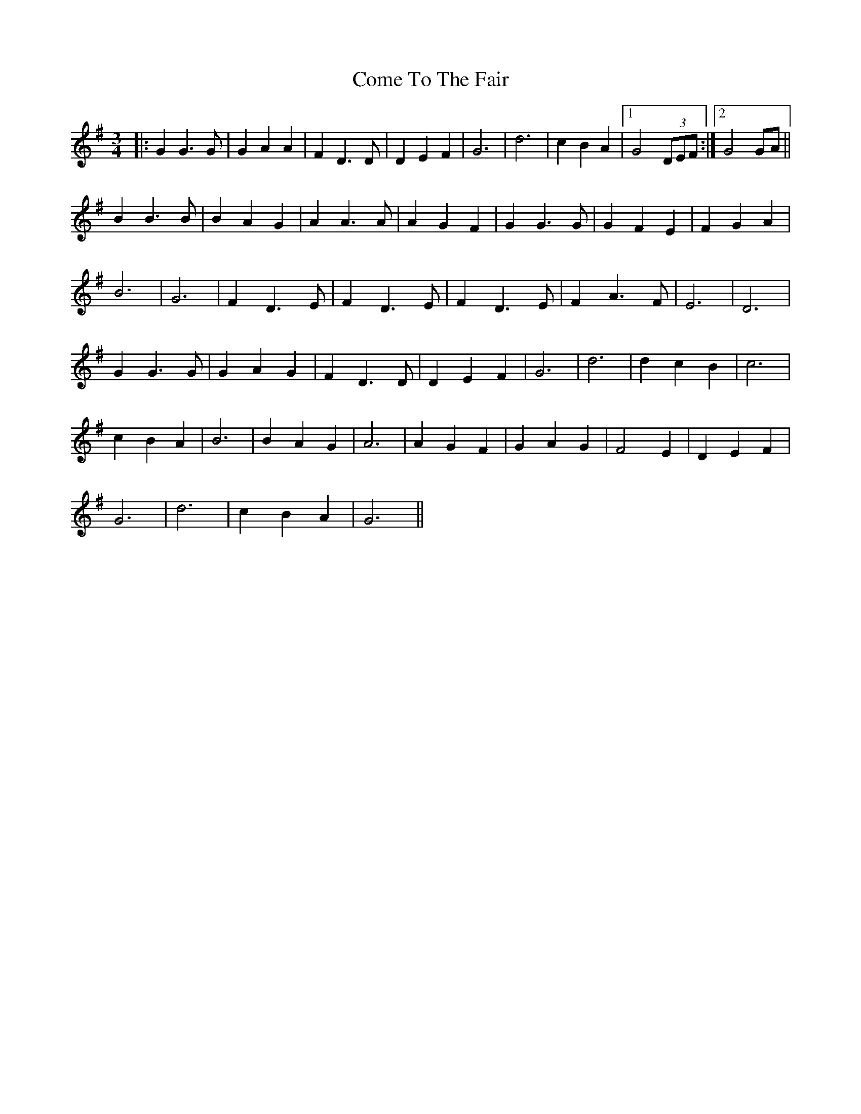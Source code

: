 X: 7802
T: Come To The Fair
R: waltz
M: 3/4
K: Gmajor
|:G2G3G|G2A2A2|F2D3D|D2E2F2|G6|d6|c2B2A2|1 G4 (3DEF:|2 G4 GA||
B2B3B|B2A2G2|A2A3A|A2G2F2|G2G3G|G2F2E2|F2G2A2|
B6|G6|F2D3E|F2D3E|F2D3E|F2A3F|E6|D6|
G2G3G|G2A2G2|F2D3D|D2E2F2|G6|d6|d2c2B2|c6|
c2B2A2|B6|B2A2G2|A6|A2G2F2|G2A2G2|F4E2|D2E2F2|
G6|d6|c2B2A2|G6||

